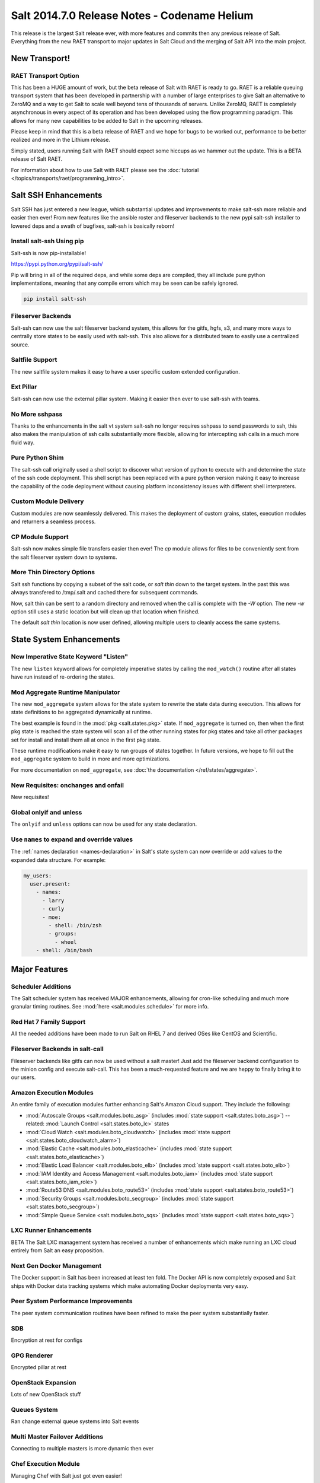 =============================================
Salt 2014.7.0 Release Notes - Codename Helium
=============================================

This release is the largest Salt release ever, with more features and commits
then any previous release of Salt. Everything from the new RAET transport to
major updates in Salt Cloud and the merging of Salt API into the main project.

New Transport!
==============

RAET Transport Option
---------------------

This has been a HUGE amount of work, but the beta release of Salt with RAET is
ready to go. RAET is a reliable queuing transport system that has been
developed in partnership with a number of large enterprises to give Salt an
alternative to ZeroMQ and a way to get Salt to scale well beyond tens of
thousands of servers. Unlike ZeroMQ, RAET is completely asynchronous in every
aspect of its operation and has been developed using the flow programming
paradigm. This allows for many new capabilities to be added to Salt in the
upcoming releases.

Please keep in mind that this is a beta release of RAET and we hope for bugs to
be worked out, performance to be better realized and more in the Lithium
release.

Simply stated, users running Salt with RAET should expect some hiccups as we
hammer out the update. This is a BETA release of Salt RAET.

For information about how to use Salt with RAET please see the
:doc:`tutorial </topics/transports/raet/programming_intro>`.

Salt SSH Enhancements
=====================

Salt SSH has just entered a new league, which substantial updates and
improvements to make salt-ssh more reliable and easier then ever! From new
features like the ansible roster and fileserver backends to the new pypi
salt-ssh installer to lowered deps and a swath of bugfixes, salt-ssh is
basically reborn!

Install salt-ssh Using pip
--------------------------

Salt-ssh is now pip-installable!

https://pypi.python.org/pypi/salt-ssh/

Pip will bring in all of the required deps, and while some deps are compiled,
they all include pure python implementations, meaning that any compile errors
which may be seen can be safely ignored.

.. code-block:: bash

    pip install salt-ssh

Fileserver Backends
-------------------

Salt-ssh can now use the salt fileserver backend system, this allows for
the gitfs, hgfs, s3, and many more ways to centrally store states to be easily
used with salt-ssh. This also allows for a distributed team to easily use
a centralized source.

Saltfile Support
----------------

The new saltfile system makes it easy to have a user specific custom extended
configuration.

Ext Pillar
----------

Salt-ssh can now use the external pillar system. Making it easier then ever
to use salt-ssh with teams.

No More sshpass
---------------

Thanks to the enhancements in the salt vt system salt-ssh no longer requires
sshpass to send passwords to ssh, this also makes the manipulation of ssh
calls substantially more flexible, allowing for intercepting ssh calls in
a much more fluid way.

Pure Python Shim
----------------

The salt-ssh call originally used a shell script to discover what version of
python to execute with and determine the state of the ssh code deployment.
This shell script has been replaced with a pure python version making it easy
to increase the capability of the code deployment without causing platform
inconsistency issues with different shell interpreters.

Custom Module Delivery
----------------------

Custom modules are now seamlessly delivered. This makes the deployment of
custom grains, states, execution modules and returners a seamless process.

CP Module Support
-----------------

Salt-ssh now makes simple file transfers easier then ever! The `cp`
module allows for files to be conveniently sent from the salt fileserver
system down to systems.

More Thin Directory Options
---------------------------

Salt ssh functions by copying a subset of the salt code, or `salt thin` down
to the target system. In the past this was always transfered to /tmp/.salt
and cached there for subsequent commands.

Now, salt thin can be sent to a random directory and removed when the call
is complete with the `-W` option. The new `-w` option still uses a static
location but will clean up that location when finished.

The default `salt thin` location is now user defined, allowing multiple users
to cleanly access the same systems.

State System Enhancements
=========================

New Imperative State Keyword "Listen"
-------------------------------------

The new ``listen`` keyword allows for completely imperative states by calling
the ``mod_watch()`` routine after all states have run instead of re-ordering
the states.

Mod Aggregate Runtime Manipulator
---------------------------------

The new ``mod_aggregate`` system allows for the state system to rewrite the
state data during execution. This allows for state definitions to be aggregated
dynamically at runtime.

The best example is found in the :mod:`pkg <salt.states.pkg>` state. If
``mod_aggregate`` is turned on, then when the first pkg state is reached the
state system will scan all of the other running states for pkg states and take
all other packages set for install and install them all at once in the first
pkg state.

These runtime modifications make it easy to run groups of states together. In
future versions, we hope to fill out the ``mod_aggregate`` system to build in
more and more optimizations.

For more documentation on ``mod_aggregate``, see :doc:`the documentation
</ref/states/aggregate>`.

New Requisites: onchanges and onfail
------------------------------------

New requisites!


Global onlyif and unless
------------------------

The ``onlyif`` and ``unless`` options can now be used for any state declaration.

Use ``names`` to expand and override values
-------------------------------------------

The :ref:`names declaration <names-declaration>` in Salt's state system can now
override or add values to the expanded data structure. For example:

.. code-block:: yaml

    my_users:
      user.present:
        - names:
          - larry
          - curly
          - moe:
            - shell: /bin/zsh
            - groups:
              - wheel
        - shell: /bin/bash

Major Features
==============

Scheduler Additions
-------------------

The Salt scheduler system has received MAJOR enhancements, allowing for
cron-like scheduling and much more granular timing routines. See :mod:`here
<salt.modules.schedule>` for more info.

Red Hat 7 Family Support
------------------------

All the needed additions have been made to run Salt on RHEL 7 and derived OSes
like CentOS and Scientific.

Fileserver Backends in salt-call
--------------------------------

Fileserver backends like gitfs can now be used without a salt master! Just add
the fileserver backend configuration to the minion config and execute
salt-call. This has been a much-requested feature and we are heppy to finally
bring it to our users.

Amazon Execution Modules
------------------------

An entire family of execution modules further enhancing Salt's Amazon Cloud
support. They include the following:

- :mod:`Autoscale Groups <salt.modules.boto_asg>` (includes :mod:`state support <salt.states.boto_asg>`) -- related: :mod:`Launch Control <salt.states.boto_lc>` states
- :mod:`Cloud Watch <salt.modules.boto_cloudwatch>` (includes :mod:`state support <salt.states.boto_cloudwatch_alarm>`)
- :mod:`Elastic Cache <salt.modules.boto_elasticache>` (includes :mod:`state support <salt.states.boto_elasticache>`)
- :mod:`Elastic Load Balancer <salt.modules.boto_elb>` (includes :mod:`state support <salt.states.boto_elb>`)
- :mod:`IAM Identity and Access Management <salt.modules.boto_iam>` (includes :mod:`state support <salt.states.boto_iam_role>`)
- :mod:`Route53 DNS <salt.modules.boto_route53>` (includes :mod:`state support <salt.states.boto_route53>`)
- :mod:`Security Groups <salt.modules.boto_secgroup>` (includes :mod:`state support <salt.states.boto_secgroup>`)
- :mod:`Simple Queue Service <salt.modules.boto_sqs>` (includes :mod:`state support <salt.states.boto_sqs>`)

LXC Runner Enhancements
-----------------------

BETA
The Salt LXC management system has received a number of enhancements which make
running an LXC cloud entirely from Salt an easy proposition.

Next Gen Docker Management
--------------------------

The Docker support in Salt has been increased at least ten fold. The Docker API
is now completely exposed and Salt ships with Docker data tracking systems
which make automating Docker deployments very easy.

Peer System Performance Improvements
------------------------------------

The peer system communication routines have been refined to make the peer
system substantially faster.

SDB
---

Encryption at rest for configs

GPG Renderer
------------

Encrypted pillar at rest

OpenStack Expansion
-------------------

Lots of new OpenStack stuff

Queues System
-------------

Ran change external queue systems into Salt events

Multi Master Failover Additions
-------------------------------

Connecting to multiple masters is more dynamic then ever

Chef Execution Module
---------------------

Managing Chef with Salt just got even easier!

Fileserver Backend Enhancements
-------------------------------

All of the fileserver backends have been overhauled to be faster, lighter and
more reliable. The VCS backends (:mod:`gitfs <salt.fileserver.gitfs>`,
:mod:`hgfs <salt.fileserver.hgfs>`, and :mod:`svnfs <salt.fileserver.svnfs>`)
have also received a **lot** of new features.

Additionally, most config parameters for the VCS backends can now be configured
on a per-remote basis, allowing for global config parameters to be overridden
for a specific gitfs/hgfs/svnfs remote.


New :mod:`gitfs <salt.fileserver.gitfs>` Features
*************************************************

Pygit2 and Dulwich
~~~~~~~~~~~~~~~~~~

In addition to supporting GitPython, support for pygit2_ (0.20.3 and newer) and
dulwich_ have been added. Provided a compatible version of pygit2_ is
installed, it will now be the default provider. The config parameter
:conf_master:`gitfs_provider` has been added to allow one to choose a specific
provider for gitfs.

.. _pygit2: https://github.com/libgit2/pygit2
.. _dulwich: https://www.samba.org/~jelmer/dulwich/

.. _2014.7.0-gitfs-mountpoints:

Mountpoints
~~~~~~~~~~~

Prior to this release, to serve a file from gitfs at a salt fileserver URL of
``salt://foo/bar/baz.txt``, it was necessary to ensure that the parent
directories existed in the repository. A new config parameter
:conf_master:`gitfs_mountpoint` allows gitfs remotes to be exposed starting at
a user-defined ``salt://`` URL.

.. _2014.7.0-gitfs-whitelist-blacklist:

Environment Whitelisting/Blacklisting
~~~~~~~~~~~~~~~~~~~~~~~~~~~~~~~~~~~~~

By default, gitfs will expose all branches and tags as Salt fileserver
environments. Two new config parameters, :conf_master:`gitfs_env_whitelist` and
:conf_master:`gitfs_env_blacklist`, allow more control over which branches and
tags are exposed. More detailed information on how these two options work can
be found in the :ref:`Gitfs Walkthrough <gitfs-whitelist-blacklist>`.

Expanded Authentication Support
~~~~~~~~~~~~~~~~~~~~~~~~~~~~~~~

As of pygit2_ 0.20.3, both http(s) and SSH key authentication are supported,
and Salt now also supports both authentication methods when using pygit2_. Keep
in mind that pygit2_ 0.20.3 is not yet available on many platforms, so those
who had been using authenticated git repositories with a passphraseless key
should stick to GitPython if a new enough pygit2_ is not yet available for the
platform on which the master is running.

A full explanation of how to use authentication can be found in the :ref:`Gitfs
Walkthrough <gitfs-authentication>`.


New :mod:`hgfs <salt.fileserver.hgfs>` Features
***********************************************

Mountpoints
~~~~~~~~~~~

This feature works exactly like its :ref:`gitfs counterpart
<2014.7.0-gitfs-mountpoints>`. The new config parameter is called
:conf_master:`hgfs_mountpoint`.

Environment Whitelisting/Blacklisting
~~~~~~~~~~~~~~~~~~~~~~~~~~~~~~~~~~~~~

This feature works exactly like its :ref:`gitfs counterpart
<2014.7.0-gitfs-whitelist-blacklist>`. The new config parameters are called
:conf_master:`hgfs_env_whitelist` and :conf_master:`hgfs_env_blacklist`.


New :mod:`svnfs <salt.fileserver.svnfs>` Features
*************************************************

Mountpoints
~~~~~~~~~~~

This feature works exactly like its :ref:`gitfs counterpart
<2014.7.0-gitfs-mountpoints>`. The new config parameter is called
:conf_master:`svnfs_mountpoint`.

Environment Whitelisting/Blacklisting
~~~~~~~~~~~~~~~~~~~~~~~~~~~~~~~~~~~~~

This feature works exactly like its :ref:`gitfs counterpart
<2014.7.0-gitfs-whitelist-blacklist>`. The new config parameters are called
:conf_master:`svnfs_env_whitelist` and :conf_master:`svnfs_env_blacklist`.

Configurable Trunk/Branches/Tags Paths
~~~~~~~~~~~~~~~~~~~~~~~~~~~~~~~~~~~~~~

Prior to this release, the paths where trunk, branches, and tags were located
could only be in directores named "trunk", "branches", and "tags" directly
under the root of the repository. Three new config parameters
(:conf_master:`svnfs_trunk`, :conf_master:`svnfs_branches`, and
:conf_master:`svnfs_tags`) allow SVN repositories which are laid out
differently to be used with svnfs.

New :mod:`minionfs <salt.fileserver.minionfs>` Features
*******************************************************

Mountpoint
~~~~~~~~~~

This feature works exactly like its :ref:`gitfs counterpart
<2014.7.0-gitfs-mountpoints>`. The new config parameter is called
:conf_master:`minionfs_mountpoint`. The one major difference is that, as
minionfs doesn't use multiple remotes (it just serves up files pushed to the
master using :mod:`cp.push <salt.modules.cp.push>`) there is no such thing as a
per-remote configuration for :conf_master:`minionfs_mountpoint`.

Changing the Saltenv from Which Files are Served
~~~~~~~~~~~~~~~~~~~~~~~~~~~~~~~~~~~~~~~~~~~~~~~~

A new config parameter (:conf_master:`minionfs_env`) allows minionfs files to
be served from a Salt fileserver environment other than ``base``.

Minion Whitelisting/Blacklisting
~~~~~~~~~~~~~~~~~~~~~~~~~~~~~~~~

By default, minionfs will expose the pushed files from all minions. Two new
config parameters, :conf_master:`minionfs_whitelist` and
:conf_master:`minionfs_blacklist`, allow minionfs to be restricted to serve
files from only the desired minions.


Pyobjects Renderer
------------------

Salt now ships with with the :mod:`Pyobjects Renderer
<salt.renderers.pyobjects>` that allows for construction of States using pure
Python with an idiomatic object interface.

New Modules
===========

In addition to the Amazon modules mentioned above, there are also several other
new execution modules:

- :mod:`Oracle <salt.modules.oracle>`
- :mod:`Random <salt.modules.mod_random>`
- :mod:`Redis <salt.modules.redismod>`
- :mod:`Amazon Simple Queue Service <salt.modules.aws_sqs>`
- :mod:`Block Device Management <salt.modules.blockdev>`
- :mod:`CoreOS etcd <salt.modules.etcd_mod>`
- :mod:`Genesis <salt.modules.genesis>`
- :mod:`InfluxDB <salt.modules.influx>`
- :mod:`Server Density <salt.modules.serverdensity_device>`
- :mod:`Twilio Notifications <salt.modules.twilio_notify>`
- :mod:`Varnish <salt.modules.varnish>`
- :mod:`ZNC IRC Bouncer <salt.modules.znc>`
- :mod:`SMTP <salt.modules.smtp>`


New Runners
===========

- :mod:`Map/Reduce Style <salt.runners.survey>`
- :mod:`Queue <salt.runners.queue>`


New External Pillars
====================

- :mod:`CoreOS etcd <salt.pillar.etcd_pillar>`


New Salt-Cloud Providers
========================

- :mod:`Aliyun ECS Cloud <salt.cloud.clouds.aliyun>`
- :mod:`LXC Containers <salt.cloud.clouds.lxc>`
- :mod:`Proxmox (OpenVZ containers & KVM) <salt.cloud.clouds.proxmox>`


Deprecations
============

:mod:`salt.modules.virturalenv_mod`
-----------------------------------

- Removed deprecated ``memoize`` function from ``salt/utils/__init__.py`` (deprecated)
- Removed deprecated ``no_site_packages`` argument from ``create`` function (deprecated)
- Removed deprecated ``check_dns`` argument from ``minion_config`` and ``apply_minion_config`` functions (deprecated)
- Removed deprecated ``OutputOptionsWithTextMixIn`` class from ``salt/utils/parsers.py`` (deprecated)
- Removed the following deprecated functions from ``salt/modules/ps.py``:
  - ``physical_memory_usage`` (deprecated)
  - ``virtual_memory_usage`` (deprecated)
  - ``cached_physical_memory`` (deprecated)
  - ``physical_memory_buffers`` (deprecated)
- Removed deprecated cloud arguments from ``cloud_config`` function in ``salt/config.py``:
  - ``vm_config`` (deprecated)
  - ``vm_config_path`` (deprecated)
- Removed deprecated ``libcloud_version`` function from ``salt/cloud/libcloudfuncs.py`` (deprecated)
- Removed deprecated ``CloudConfigMixIn`` class from ``salt/utils/parsers.py`` (deprecated)
